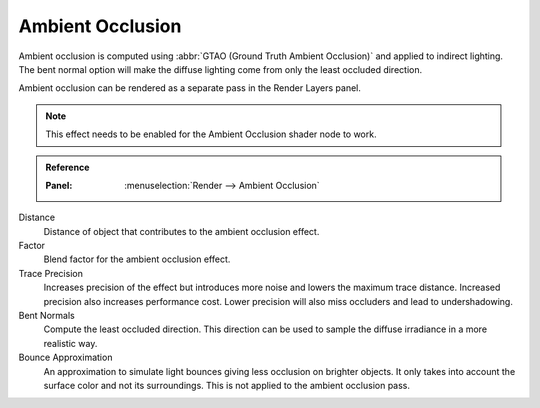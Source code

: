 
*****************
Ambient Occlusion
*****************

Ambient occlusion is computed using :abbr:`GTAO (Ground Truth Ambient Occlusion)` and applied to indirect lighting.
The bent normal option will make the diffuse lighting come from only the least occluded direction.

Ambient occlusion can be rendered as a separate pass in the Render Layers panel.

.. note::

   This effect needs to be enabled for the Ambient Occlusion shader node to work.

.. admonition:: Reference
   :class: refbox

   :Panel:     :menuselection:`Render --> Ambient Occlusion`

Distance
   Distance of object that contributes to the ambient occlusion effect.

Factor
   Blend factor for the ambient occlusion effect.

Trace Precision
   Increases precision of the effect but introduces more noise and lowers the maximum trace distance.
   Increased precision also increases performance cost.
   Lower precision will also miss occluders and lead to undershadowing.

Bent Normals
   Compute the least occluded direction.
   This direction can be used to sample the diffuse irradiance in a more realistic way.

Bounce Approximation
   An approximation to simulate light bounces giving less occlusion on brighter objects.
   It only takes into account the surface color and not its surroundings.
   This is not applied to the ambient occlusion pass.

.. seealso:: :ref:`Limitations <eevee-limitations-ao>`.
